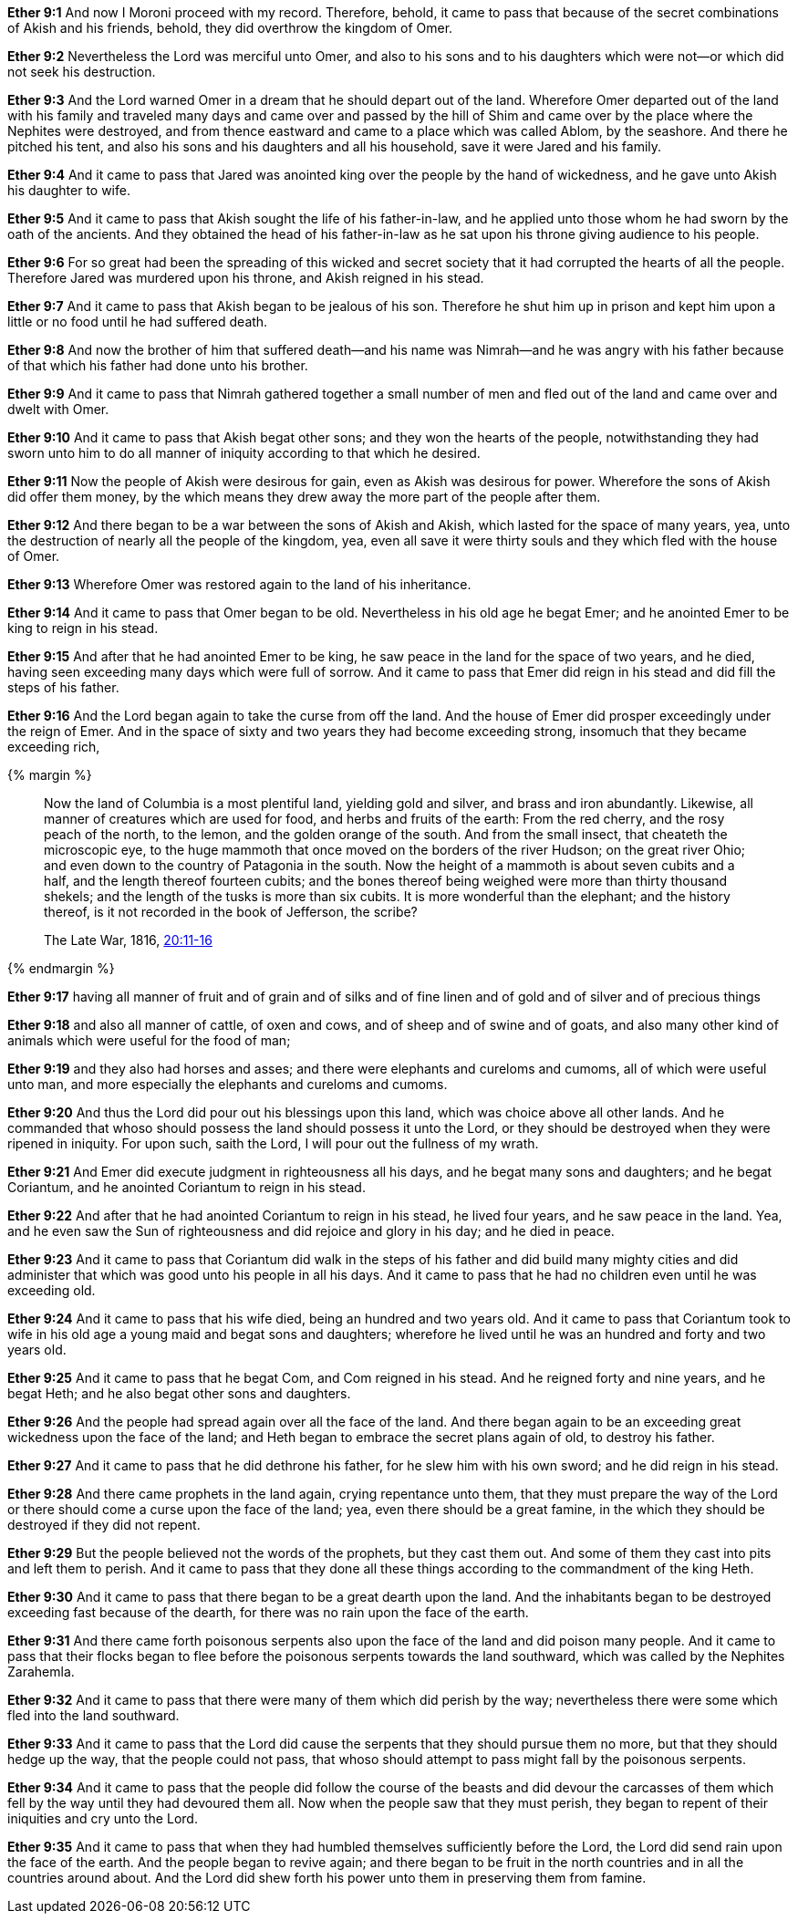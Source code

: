 *Ether 9:1* And now I Moroni proceed with my record. Therefore, behold, it came to pass that because of the secret combinations of Akish and his friends, behold, they did overthrow the kingdom of Omer.

*Ether 9:2* Nevertheless the Lord was merciful unto Omer, and also to his sons and to his daughters which were not--or which did not seek his destruction.

*Ether 9:3* And the Lord warned Omer in a dream that he should depart out of the land. Wherefore Omer departed out of the land with his family and traveled many days and came over and passed by the hill of Shim and came over by the place where the Nephites were destroyed, and from thence eastward and came to a place which was called Ablom, by the seashore. And there he pitched his tent, and also his sons and his daughters and all his household, save it were Jared and his family.

*Ether 9:4* And it came to pass that Jared was anointed king over the people by the hand of wickedness, and he gave unto Akish his daughter to wife.

*Ether 9:5* And it came to pass that Akish sought the life of his father-in-law, and he applied unto those whom he had sworn by the oath of the ancients. And they obtained the head of his father-in-law as he sat upon his throne giving audience to his people.

*Ether 9:6* For so great had been the spreading of this wicked and secret society that it had corrupted the hearts of all the people. Therefore Jared was murdered upon his throne, and Akish reigned in his stead.

*Ether 9:7* And it came to pass that Akish began to be jealous of his son. Therefore he shut him up in prison and kept him upon a little or no food until he had suffered death.

*Ether 9:8* And now the brother of him that suffered death--and his name was Nimrah--and he was angry with his father because of that which his father had done unto his brother.

*Ether 9:9* And it came to pass that Nimrah gathered together a small number of men and fled out of the land and came over and dwelt with Omer.

*Ether 9:10* And it came to pass that Akish begat other sons; and they won the hearts of the people, notwithstanding they had sworn unto him to do all manner of iniquity according to that which he desired.

*Ether 9:11* Now the people of Akish were desirous for gain, even as Akish was desirous for power. Wherefore the sons of Akish did offer them money, by the which means they drew away the more part of the people after them.

*Ether 9:12* And there began to be a war between the sons of Akish and Akish, which lasted for the space of many years, yea, unto the destruction of nearly all the people of the kingdom, yea, even all save it were thirty souls and they which fled with the house of Omer.

*Ether 9:13* Wherefore Omer was restored again to the land of his inheritance.

*Ether 9:14* And it came to pass that Omer began to be old. Nevertheless in his old age he begat Emer; and he anointed Emer to be king to reign in his stead.

*Ether 9:15* And after that he had anointed Emer to be king, he saw peace in the land for the space of two years, and he died, having seen exceeding many days which were full of sorrow. And it came to pass that Emer did reign in his stead and did fill the steps of his father.

*Ether 9:16* And the Lord began again to take the curse from off the land. And the house of Emer did prosper exceedingly under the reign of Emer. And in the space of sixty and two years they had become exceeding strong, insomuch that they became exceeding rich,

{% margin %}
____
Now the land of Columbia is a most plentiful land, yielding gold and silver, and brass and iron abundantly. Likewise, all manner of creatures which are used for food, and herbs and fruits of the earth: From the red cherry, and the rosy peach of the north, to the lemon, and the golden orange of the south. And from the small insect, that cheateth the microscopic eye, to the huge mammoth that once moved on the borders of the river Hudson; on the great river Ohio; and even down to the country of Patagonia in the south. Now the height of a mammoth is about seven cubits and a half, and the length thereof fourteen cubits; and the bones thereof being weighed were more than thirty thousand shekels; and the length of the tusks is more than six cubits. It is more wonderful than the elephant; and the history thereof, is it not recorded in the book of Jefferson, the scribe?

[small]#The Late War, 1816, https://wordtreefoundation.github.io/thelatewar/#americas[20:11-16]#
____
{% endmargin %}

*Ether 9:17* having all manner of fruit and of grain and of silks and of fine linen and of gold and of silver and of precious things

*Ether 9:18* and also all manner of cattle, of oxen and cows, and of sheep and of swine and of goats, and also many other kind of animals which were useful for the food of man;

*Ether 9:19* and they also had horses and asses; and there were elephants and cureloms and cumoms, all of which were useful unto man, and more especially the elephants and cureloms and cumoms.

*Ether 9:20* And thus the Lord did pour out his blessings upon this land, which was choice above all other lands. And he commanded that whoso should possess the land should possess it unto the Lord, or they should be destroyed when they were ripened in iniquity. For upon such, saith the Lord, I will pour out the fullness of my wrath.

*Ether 9:21* And Emer did execute judgment in righteousness all his days, and he begat many sons and daughters; and he begat Coriantum, and he anointed Coriantum to reign in his stead.

*Ether 9:22* And after that he had anointed Coriantum to reign in his stead, he lived four years, and he saw peace in the land. Yea, and he even saw the Sun of righteousness and did rejoice and glory in his day; and he died in peace.

*Ether 9:23* And it came to pass that Coriantum did walk in the steps of his father and did build many mighty cities and did administer that which was good unto his people in all his days. And it came to pass that he had no children even until he was exceeding old.

*Ether 9:24* And it came to pass that his wife died, being an hundred and two years old. And it came to pass that Coriantum took to wife in his old age a young maid and begat sons and daughters; wherefore he lived until he was an hundred and forty and two years old.

*Ether 9:25* And it came to pass that he begat Com, and Com reigned in his stead. And he reigned forty and nine years, and he begat Heth; and he also begat other sons and daughters.

*Ether 9:26* And the people had spread again over all the face of the land. And there began again to be an exceeding great wickedness upon the face of the land; and Heth began to embrace the secret plans again of old, to destroy his father.

*Ether 9:27* And it came to pass that he did dethrone his father, for he slew him with his own sword; and he did reign in his stead.

*Ether 9:28* And there came prophets in the land again, crying repentance unto them, that they must prepare the way of the Lord or there should come a curse upon the face of the land; yea, even there should be a great famine, in the which they should be destroyed if they did not repent.

*Ether 9:29* But the people believed not the words of the prophets, but they cast them out. And some of them they cast into pits and left them to perish. And it came to pass that they done all these things according to the commandment of the king Heth.

*Ether 9:30* And it came to pass that there began to be a great dearth upon the land. And the inhabitants began to be destroyed exceeding fast because of the dearth, for there was no rain upon the face of the earth.

*Ether 9:31* And there came forth poisonous serpents also upon the face of the land and did poison many people. And it came to pass that their flocks began to flee before the poisonous serpents towards the land southward, which was called by the Nephites Zarahemla.

*Ether 9:32* And it came to pass that there were many of them which did perish by the way; nevertheless there were some which fled into the land southward.

*Ether 9:33* And it came to pass that the Lord did cause the serpents that they should pursue them no more, but that they should hedge up the way, that the people could not pass, that whoso should attempt to pass might fall by the poisonous serpents.

*Ether 9:34* And it came to pass that the people did follow the course of the beasts and did devour the carcasses of them which fell by the way until they had devoured them all. Now when the people saw that they must perish, they began to repent of their iniquities and cry unto the Lord.

*Ether 9:35* And it came to pass that when they had humbled themselves sufficiently before the Lord, the Lord did send rain upon the face of the earth. And the people began to revive again; and there began to be fruit in the north countries and in all the countries around about. And the Lord did shew forth his power unto them in preserving them from famine.

